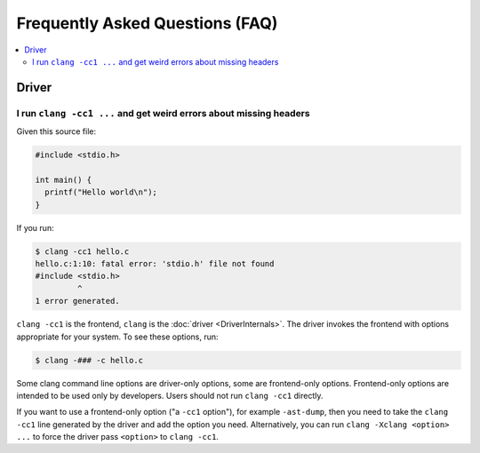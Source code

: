 ================================
Frequently Asked Questions (FAQ)
================================

.. contents::
   :local:

Driver
======

I run ``clang -cc1 ...`` and get weird errors about missing headers
-------------------------------------------------------------------

Given this source file:

.. code-block:: c

  #include <stdio.h>

  int main() {
    printf("Hello world\n");
  }


If you run:

.. code-block:: console

  $ clang -cc1 hello.c
  hello.c:1:10: fatal error: 'stdio.h' file not found
  #include <stdio.h>
           ^
  1 error generated.

``clang -cc1`` is the frontend, ``clang`` is the :doc:`driver
<DriverInternals>`.  The driver invokes the frontend with options appropriate
for your system.  To see these options, run:

.. code-block:: console

  $ clang -### -c hello.c

Some clang command line options are driver-only options, some are frontend-only
options.  Frontend-only options are intended to be used only by developers.
Users should not run ``clang -cc1`` directly.

If you want to use a frontend-only option ("a ``-cc1`` option"), for example
``-ast-dump``, then you need to take the ``clang -cc1`` line generated by the
driver and add the option you need.  Alternatively, you can run
``clang -Xclang <option> ...`` to force the driver pass ``<option>`` to
``clang -cc1``.

